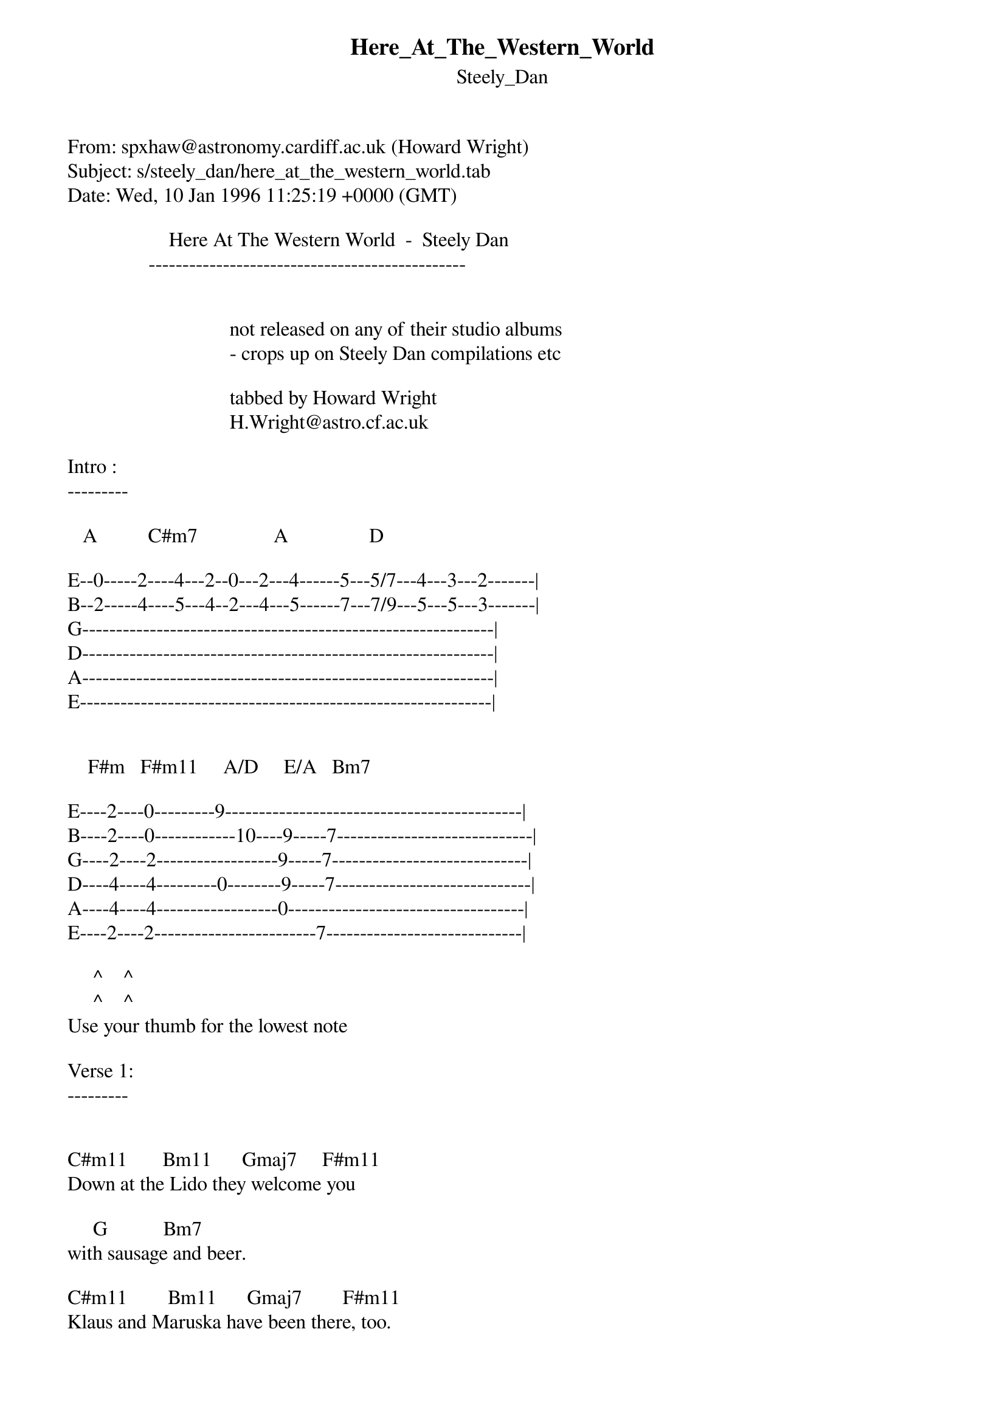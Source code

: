 {t: Here_At_The_Western_World}
{st: Steely_Dan}
#----------------------------------PLEASE NOTE---------------------------------#
#This file is the author's own work and represents their interpretation of the #
#song. You may only use this file for private study, scholarship, or research. #
#------------------------------------------------------------------------------#
#
From: spxhaw@astronomy.cardiff.ac.uk (Howard Wright)
Subject: s/steely_dan/here_at_the_western_world.tab
Date: Wed, 10 Jan 1996 11:25:19 +0000 (GMT)

                    Here At The Western World  -  Steely Dan
                -----------------------------------------------


                                not released on any of their studio albums
                                - crops up on Steely Dan compilations etc

                                tabbed by Howard Wright
                                H.Wright@astro.cf.ac.uk

Intro :
---------

   A          C#m7               A                D

E--0-----2----4---2--0---2---4------5---5/7---4---3---2-------|
B--2-----4----5---4--2---4---5------7---7/9---5---5---3-------|
G-------------------------------------------------------------|
D-------------------------------------------------------------|
A-------------------------------------------------------------|
E-------------------------------------------------------------|


    F#m   F#m11     A/D     E/A   Bm7

E----2----0---------9--------------------------------------------|
B----2----0------------10----9-----7-----------------------------|
G----2----2------------------9-----7-----------------------------|
D----4----4---------0--------9-----7-----------------------------|
A----4----4------------------0-----------------------------------|
E----2----2------------------------7-----------------------------|

     ^    ^
     ^    ^
Use your thumb for the lowest note

Verse 1:
---------


C#m11       Bm11      Gmaj7     F#m11
Down at the Lido they welcome you

     G           Bm7
with sausage and beer.

C#m11        Bm11      Gmaj7        F#m11
Klaus and Maruska have been there, too.

    Bm7        D/G             E/A
But lately he spends his time here.


little riff :

E---9--------7--------------------------|
B-----10-------9------------------------|
G--------11------9----------------------|
D---------------------------------------|
A---------------------------------------|
E---------------------------------------|

D
Hanging with the Mayor and all his friends,

           A      B/A   E/A*   B/A    A
and nobody cares.

D
As the sailor shuts out the sunrise

                    A   E/A**    A   E/A**    A
blacked out on the stairs.


Chorus :
---------


C#m7         F#m
Knock twice, rap with your cane.

C#m7               F#m
Feels nice, you're out of the rain.

E            D           E/D   Dmaj7
We've got your skinny girl,

G           Bm7      A
here at the Western World.

(Repeat Intro)


Verse 2:
---------

Ruthie will give you the silver key
that opens the red door.
Put down your jack, son and you will see
the sweetness you've been crying for.

In the night you hide from the madman
you're longing to be.
But it all comes out on the inside
eventually.


Chorus :
---------


Knock twice, rap with your cane.
Feels nice, you're out of the rain.
We've got your skinny girl,
here at the Western World.


Solo :
------

F#m7   B   F#m7   B   F#m7   B   F#m7   B

G   A/G   G   A/G   A   B/A   A

Then play the little riff - and back into a repeat of an earlier
bit :

In the night you hide from the madman
you're longing to be.
But it all comes out on the inside
eventually.


Then play another chorus, followed by :

   A          C#m7               A                D

E--0-----2----4---2--0---2---4------5---5/7---4---3---2-------|
B--2-----4----5---4--2---4---5------7---7/9---5---5---3-------|
G-------------------------------------------------------------|
D-------------------------------------------------------------|
A-------------------------------------------------------------|
E-------------------------------------------------------------|


    F#m   F#m11

E----2----0------------------------------------------------|
B----2----0------------------------------------------------|
G----2----2------------------------------------------------|
D----4----4------------------------------------------------|
A----4----4------------------------------------------------|
E----2----2------------------------------------------------|

Chord Shapes :
---------------


I don't think I missed any chords - but if I did, let me know !


EADGBE     EADGBE     EADGBE     EADGBE     EADGBE
9x997x     7x7750     3x445x     244200     320003

 C#m11       Bm11      Gmaj7      F#m11       G

EADGBE     EADGBE     EADGBE     EADGBE     EADGBE
x24232     3xx232     5xx454     xx0232     x02220

 Bm7        D/G         E/A        D          A

EADGBE     EADGBE     EADGBE     EADGBE     EADGBE
x0444x     x0645x     x02100     x46454     244222

  B/A        E/A*       E/A**      C#m7      F#m

EADGBE     EADGBE     EADGBE     EADGBE     EADGBE
022100     xx0454     xx0675     242222     x24442

  E          E/D       Dmaj7      F#m7        B

EADGBE
3x222x

 A/G
